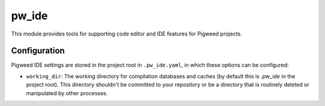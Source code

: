 .. _module-pw_ide:

------
pw_ide
------
This module provides tools for supporting code editor and IDE features for
Pigweed projects.

Configuration
=============
Pigweed IDE settings are stored in the project root in ``.pw_ide.yaml``, in which
these options can be configured:

* ``working_dir``: The working directory for compilation databases and caches
  (by default this is `.pw_ide` in the project root). This directory shouldn't
  be committed to your repository or be a directory that is routinely deleted or
  manipulated by other processes.
